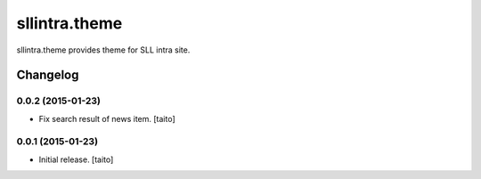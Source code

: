 ==============
sllintra.theme
==============

sllintra.theme provides theme for SLL intra site.

Changelog
---------

0.0.2 (2015-01-23)
==================

- Fix search result of news item. [taito]

0.0.1 (2015-01-23)
==================

- Initial release. [taito]
